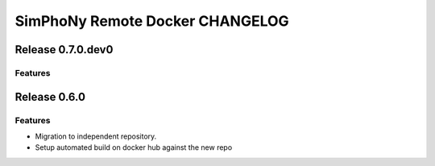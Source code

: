 SimPhoNy Remote Docker CHANGELOG
================================

Release 0.7.0.dev0
-------------

Features
~~~~~~~~


Release 0.6.0
-------------

Features
~~~~~~~~

- Migration to independent repository.
- Setup automated build on docker hub against the new repo
